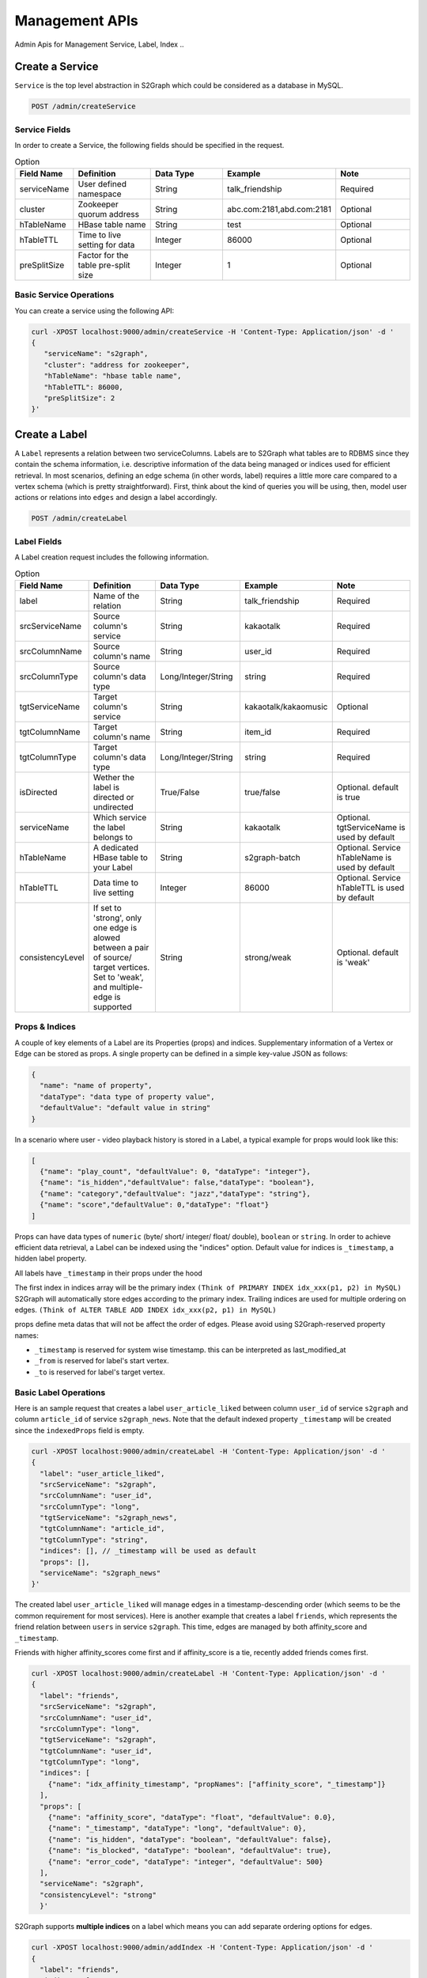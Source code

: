 Management APIs
==================
Admin Apis for Management Service, Label, Index ..

****************
Create a Service
****************

``Service`` is the top level abstraction in S2Graph which could be considered as a database in MySQL.

.. code:: bash

  POST /admin/createService

Service Fields
---------------

In order to create a Service, the following fields should be specified in the request.

.. csv-table:: Option
   :header: "Field Name", "Definition", "Data Type", "Example", "Note"
   :widths: 15, 30, 30, 30, 30

   "serviceName",	"User defined namespace",	"String",	"talk_friendship", "Required"
   "cluster",	"Zookeeper quorum address",	"String",	"abc.com:2181,abd.com:2181", "Optional"
   "hTableName",	"HBase table name",	"String",	"test", "Optional"
   "hTableTTL",	"Time to live setting for data","Integer", "86000", "Optional"
   "preSplitSize",	"Factor for the table pre-split size", "Integer", "1", "Optional"

.. list
   - By default, S2Graph looks for "hbase.zookeeper.quorum" in your application.conf. If "hbase.zookeeper.quorum" is undefined, this value is set as "localhost".


Basic Service Operations
--------------------------

You can create a service using the following API:

.. code:: bash

  curl -XPOST localhost:9000/admin/createService -H 'Content-Type: Application/json' -d '
  {
     "serviceName": "s2graph",
     "cluster": "address for zookeeper",
     "hTableName": "hbase table name",
     "hTableTTL": 86000,
     "preSplitSize": 2
  }'


****************
Create a Label
****************

A ``Label`` represents a relation between two serviceColumns. Labels are to S2Graph what tables are to RDBMS since they contain the schema information, i.e. descriptive information of the data being managed or indices used for efficient retrieval.
In most scenarios, defining an edge schema (in other words, label) requires a little more care compared to a vertex schema (which is pretty straightforward).
First, think about the kind of queries you will be using, then, model user actions or relations into ``edges`` and design a label accordingly.

.. code:: bash

  POST /admin/createLabel

Label Fields
---------------

A Label creation request includes the following information.

.. csv-table:: Option
   :header: "Field Name", "Definition", "Data Type", "Example", "Note"
   :widths: 15, 30, 30, 30, 30

   "label",	"Name of the relation",	"String",	"talk_friendship", "Required"
   "srcServiceName", "Source column's service",	"String",	"kakaotalk", "Required"
   "srcColumnName", "Source column's name",	"String",	"user_id", "Required"
   "srcColumnType", "Source column's data type","Long/Integer/String",	"string", "Required"
   "tgtServiceName", "Target column's service",	"String",	"kakaotalk/kakaomusic", "Optional"
   "tgtColumnName", "Target column's name",	"String",	"item_id", "Required"
   "tgtColumnType", "Target column's data type", "Long/Integer/String",	"string", "Required"
   "isDirected", "Wether the label is directed or undirected",	"True/False",	"true/false", "Optional. default is true"
   "serviceName", "Which service the label belongs to",	"String",	"kakaotalk", "Optional. tgtServiceName is used by default"
   "hTableName", "A dedicated HBase table to your Label",	"String",	"s2graph-batch", "Optional. Service hTableName is used by default"
   "hTableTTL", "Data time to live setting",	"Integer", "86000", "Optional. Service hTableTTL is used by default"
   "consistencyLevel", "If set to 'strong', only one edge is alowed between a pair of source/ target vertices. Set to 'weak', and multiple-edge is supported",	"String", "strong/weak", "Optional. default is 'weak'"


Props & Indices
----------------

A couple of key elements of a Label are its Properties (props) and indices.
Supplementary information of a Vertex or Edge can be stored as props. A single property can be defined in a simple key-value JSON as follows:

.. code:: json

   {
     "name": "name of property",
     "dataType": "data type of property value",
     "defaultValue": "default value in string"
   }

In a scenario where user - video playback history is stored in a Label, a typical example for props would look like this:

.. code:: json

   [
     {"name": "play_count", "defaultValue": 0, "dataType": "integer"},
     {"name": "is_hidden","defaultValue": false,"dataType": "boolean"},
     {"name": "category","defaultValue": "jazz","dataType": "string"},
     {"name": "score","defaultValue": 0,"dataType": "float"}
   ]

Props can have data types of ``numeric`` (byte/ short/ integer/ float/ double), ``boolean`` or ``string``.
In order to achieve efficient data retrieval, a Label can be indexed using the "indices" option.
Default value for indices is ``_timestamp``, a hidden label property.

All labels have ``_timestamp`` in their props under the hood

The first index in indices array will be the primary index ``(Think of PRIMARY INDEX idx_xxx(p1, p2) in MySQL)``
S2Graph will automatically store edges according to the primary index.
Trailing indices are used for multiple ordering on edges. ``(Think of ALTER TABLE ADD INDEX idx_xxx(p2, p1) in MySQL)``

props define meta datas that will not be affect the order of edges.
Please avoid using S2Graph-reserved property names:


- ``_timestamp`` is reserved for system wise timestamp. this can be interpreted as last_modified_at
- ``_from`` is reserved for label's start vertex.
- ``_to`` is reserved for label's target vertex.


Basic Label Operations
--------------------------

Here is an sample request that creates a label ``user_article_liked`` between column ``user_id`` of service ``s2graph`` and column ``article_id`` of service ``s2graph_news``.
Note that the default indexed property ``_timestamp`` will be created since the ``indexedProps`` field is empty.

.. code:: bash

   curl -XPOST localhost:9000/admin/createLabel -H 'Content-Type: Application/json' -d '
   {
     "label": "user_article_liked",
     "srcServiceName": "s2graph",
     "srcColumnName": "user_id",
     "srcColumnType": "long",
     "tgtServiceName": "s2graph_news",
     "tgtColumnName": "article_id",
     "tgtColumnType": "string",
     "indices": [], // _timestamp will be used as default
     "props": [],
     "serviceName": "s2graph_news"
   }'


The created label ``user_article_liked`` will manage edges in a timestamp-descending order (which seems to be the common requirement for most services).
Here is another example that creates a label ``friends``, which represents the friend relation between ``users`` in service ``s2graph``.
This time, edges are managed by both affinity_score and ``_timestamp``.

Friends with higher affinity_scores come first and if affinity_score is a tie, recently added friends comes first.

.. code:: bash

   curl -XPOST localhost:9000/admin/createLabel -H 'Content-Type: Application/json' -d '
   {
     "label": "friends",
     "srcServiceName": "s2graph",
     "srcColumnName": "user_id",
     "srcColumnType": "long",
     "tgtServiceName": "s2graph",
     "tgtColumnName": "user_id",
     "tgtColumnType": "long",
     "indices": [
       {"name": "idx_affinity_timestamp", "propNames": ["affinity_score", "_timestamp"]}
     ],
     "props": [
       {"name": "affinity_score", "dataType": "float", "defaultValue": 0.0},
       {"name": "_timestamp", "dataType": "long", "defaultValue": 0},
       {"name": "is_hidden", "dataType": "boolean", "defaultValue": false},
       {"name": "is_blocked", "dataType": "boolean", "defaultValue": true},
       {"name": "error_code", "dataType": "integer", "defaultValue": 500}
     ],
     "serviceName": "s2graph",
     "consistencyLevel": "strong"
     }'

S2Graph supports **multiple indices** on a label which means you can add separate ordering options for edges.


.. code:: bash

    curl -XPOST localhost:9000/admin/addIndex -H 'Content-Type: Application/json' -d '
    {
      "label": "friends",
      "indices": [
        {"name": "idx_3rd", "propNames": ["is_blocked", "_timestamp"]}
      ]
    }'

In order to get general information on a label, make a GET request to ``/admin/getLabel/{label name}``

.. code:: bash

   curl -XGET localhost:9000/admin/getLabel/friends


Delete a label with a PUT request to ``/admin/deleteLabel/{label name}``

.. code:: bash

   curl -XPUT localhost:9000/admin/deleteLabel/friends


Label updates are not supported (except when you are adding an index). Instead, you can delete the label and re-create it.

Adding Extra Properties to Labels
----------------------------------

To add a new property, use ``/admin/addProp/{label name}``

.. code:: bash

   curl -XPOST localhost:9000/admin/addProp/friend -H 'Content-Type: Application/json' -d '
   {
     "name": "is_blocked",
     "defaultValue": false,
     "dataType": "boolean"
   }'


Consistency Level
------------------

Simply put, the consistency level of your label will determine how the edges are stored at storage level.
First, note that S2Graph identifies a unique edge by combining its from, label, to values as a key.

Now, let's consider inserting the following two edges that have same keys (1, graph_test, 101) and different timestamps (1418950524721 and 1418950524723).

.. code:: bash

   1418950524721    insert  e 1 101    graph_test    {"weight": 10} = (1, graph_test, 101)
   1418950524723    insert  e 1 101    graph_test    {"weight": 20} = (1, graph_test, 101)


**Each consistency levels handle the case differently.**

- strong

  - The strong option makes sure that there is only one edge record stored in the HBase table for edge key (1, graph_test, 101). With strong consistency level, the later insertion will overwrite the previous one.

- weak

  - The weak option will allow two different edges stored in the table with different timestamps and weight values.


For a better understanding, let's simplify the notation for an edge that connects two vertices u - v at time t as u -> (t, v), and assume that we are inserting these four edges into two different labels with each consistency configuration (both indexed by timestamp only).

.. code:: bash

   u1 -> (t1, v1)
   u1 -> (t2, v2)
   u1 -> (t3, v2)
   u1 -> (t4, v1)

With a strong consistencyLevel, your Label contents will be:

.. code:: bash

   u1 -> (t4, v1)
   u1 -> (t3, v2)

Note that edges with same vertices and earlier timestamp (u1 -> (t1, v1) and u1 -> (t2, v2)) were overwritten and do not exist.
On the other hand, with consistencyLevel weak.

.. code:: bash

   u1 -> (t1, v1)
   u1 -> (t2, v2)
   u1 -> (t3, v2)
   u1 -> (t4, v1)

**It is recommended to set consistencyLevel to weak unless you are expecting concurrent updates on same edge.**

In real world systems, it is not guaranteed that operation requests arrive at S2Graph in the order of their timestamp. Depending on the environment (network conditions, client making asynchronous calls, use of a message que, and so on) request that were made earlier can arrive later. Consistency level also determines how S2Graph handles these cases.
Strong consistencyLevel promises a final result consistent to the timestamp.
For example, consider a set of operation requests on edge (1, graph_test, 101) were made in the following order;


.. code:: bash

   1418950524721    insert    e    1    101    graph_test    {"is_blocked": false}
   1418950524722    delete    e    1    101    graph_test
   1418950524723    insert    e    1    101    graph_test    {"is_hidden": false, "weight": 10}
   1418950524724    update    e    1    101    graph_test    {"time": 1, "weight": -10}
   1418950524726    update    e    1    101    graph_test    {"is_blocked": true}


and actually arrived in a shuffled order due to complications


.. code:: bash

   1418950524726    update    e    1    101    graph_test    {"is_blocked": true}
   1418950524723    insert    e    1    101    graph_test    {"is_hidden": false, "weight": 10}
   1418950524722    delete    e    1    101    graph_test
   1418950524721    insert    e    1    101    graph_test    {"is_blocked": false}
   1418950524724    update    e    1    101    graph_test    {"time": 1, "weight": -10}

Strong consistency still makes sure that you get the same eventual state on (1, graph_test, 101).
Here is pseudocode of what S2Graph does to provide a strong consistency level.

.. code:: bash

   complexity = O(one read) + O(one delete) + O(2 put)

   fetchedEdge = fetch edge with (1, graph_test, 101) from lookup table.

   if fetchedEdge is not exist:
          create new edge same as current insert operation
          update lookup table as current insert operation
   else:
          valid = compare fetchedEdge vs current insert operation.
          if valid:
          delete fetchedEdge
          create new edge after comparing fetchedEdge and current insert.
          update lookup table

Limitations Since S2Graph makes asynchronous writes to HBase via Asynchbase, there is no consistency guaranteed on same edge within its flushInterval (1 second).

Adding Extra Indices (Optional)
---------------------------------

.. code:: bash

   POST /admin/addIndex

A label can have multiple properties set as indexes. When edges are queried, the ordering will determined according to indexes, therefore, deciding which edges will be included in the top-K results.

**Edge retrieval queries in S2Graph by default returns top-K edges. Clients must issue another query to fetch the next K edges, i.e., top-K ~ 2 x top-K**

Edges sorted according to the indices in order to limit the number of edges being fetched by a query. If no ordering property is given, S2Graph will use the timestamp as an index, thus resulting in the most recent data.

**It would be extremely difficult to fetch millions of edges and sort them at request time and return a top-K in a reasonable amount of time. Instead, S2Graph uses vertex-centric indexes to avoid this.
Using a vertex-centric index, having millions of edges is fine as long as size K of the top-K values is reasonable (under 1K) Note that indexes must be created prior to inserting any data on the label (which is the same case with the conventional RDBMS).**

New indexes can be dynamically added, but will not be applied to pre-existing data (support for this is planned for future versions). Currently, a label can have up to eight indices.
The following is an example of adding index ``play_count`` to a label ``graph_test``.

.. code:: bash

   // add prop first
   curl -XPOST localhost:9000/admin/addProp/graph_test -H 'Content-Type: Application/json' -d '
   { "name": "play_count", "defaultValue": 0, "dataType": "integer" }'

   // then add index
   curl -XPOST localhost:9000/admin/addIndex -H 'Content-Type: Application/json' -d '
   {
     "label": "graph_test",
      "indices": [
        { name: "idx_play_count", propNames: ["play-count"] }
      ]
   }'


**********************************
Create a ServiceColumn (Optional)
**********************************

.. code:: bash

   POST /admin/createServiceColumn

If your use case requires props assigned to vertices instead of edges, what you need is a Service Column

**Remark: If it is only the vertex id that you need and not additional props, there's no need to create a Service Column explicitly. At label creation, by default, S2Graph creates column space with empty properties according to the label schema.**


Service Column Fields
----------------------


.. csv-table:: Option
   :header: "Field Name", "Definition", "Data Type", "Example", "Note"
   :widths: 15, 30, 30, 30, 30

   "Field Name",	"Definition"	"Data Type",	"Example",	"Remarks"
   "serviceName", "Which service the Service Column belongs to", "String", "kakaotalk", "Required"
   "columnName", "Service Column`s name", "String", "talk_user_id", "Required"
   "props", "Optional properties of Service Column",	"JSON (array dictionaries)", "Please refer to the examples", "Optional"


Basic Service Column Operations
-------------------------------

Here are some sample requests for Service Column creation as well as vertex insertion and selection.


.. code:: bash

   curl -XPOST localhost:9000/admin/createServiceColumn -H 'Content-Type: Application/json' -d '
   {
     "serviceName": "s2graph",
     "columnName": "user_id",
     "columnType": "long",
     "props": [
        {"name": "is_active", "dataType": "boolean", "defaultValue": true},
        {"name": "phone_number", "dataType": "string", "defaultValue": "-"},
        {"name": "nickname", "dataType": "string", "defaultValue": ".."},
        {"name": "activity_score", "dataType": "float", "defaultValue": 0.0},
        {"name": "age", "dataType": "integer", "defaultValue": 0}
     ]
   }'

General information on a vertex schema can be retrieved with ``/admin/getServiceColumn/{service name}/{column name}``

.. code:: bash

   curl -XGET localhost:9000/admin/getServiceColumn/s2graph/user_id

This will give all properties on serviceName ``s2graph`` and columnName ``user_id`` serviceColumn.
Properties can be added to a Service Column with ``/admin/addServiceColumnProps/{service name}/{column name}``

.. code:: bash

   curl -XPOST localhost:9000/admin/addServiceColumnProps/s2graph/user_id -H 'Content-Type: Application/json' -d '
   [
     {"name": "home_address", "defaultValue": "korea", "dataType": "string"}
   ]'

Vertices can be inserted to a Service Column using ``/admin/vertices/insert/{service name}/{column name}``

.. code:: bash

   curl -XPOST localhost:9000/mutate/vertex/insert/s2graph/user_id -H 'Content-Type: Application/json' -d '
   [
     {"id":1,"props":{"is_active":true}, "timestamp":1417616431},
     {"id":2,"props":{},"timestamp":1417616431}
   ]'

Finally, query your vertex via ``/graphs/getVertices``

.. code:: bash

   curl -XPOST localhost:9000/graphs/getVertices -H 'Content-Type: Application/json' -d '
   [
     {"serviceName": "s2graph", "columnName": "user_id", "ids": [1, 2, 3]}
   ]'
